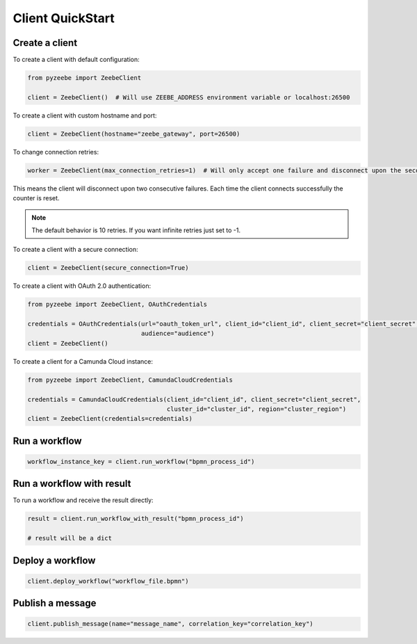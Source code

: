 =================
Client QuickStart
=================

Create a client
---------------

To create a client with default configuration:

.. code-block:: python

    from pyzeebe import ZeebeClient

    client = ZeebeClient()  # Will use ZEEBE_ADDRESS environment variable or localhost:26500


To create a client with custom hostname and port:

.. code-block:: python

    client = ZeebeClient(hostname="zeebe_gateway", port=26500)


To change connection retries:

.. code-block:: python

    worker = ZeebeClient(max_connection_retries=1)  # Will only accept one failure and disconnect upon the second


This means the client will disconnect upon two consecutive failures. Each time the client connects successfully the counter is reset.

.. note::

    The default behavior is 10 retries. If you want infinite retries just set to -1.



To create a client with a secure connection:

.. code-block:: python

    client = ZeebeClient(secure_connection=True)

To create a client with OAuth 2.0 authentication:

.. code-block:: python

    from pyzeebe import ZeebeClient, OAuthCredentials

    credentials = OAuthCredentials(url="oauth_token_url", client_id="client_id", client_secret="client_secret",
                                   audience="audience")
    client = ZeebeClient()

To create a client for a Camunda Cloud instance:

.. code-block:: python

    from pyzeebe import ZeebeClient, CamundaCloudCredentials

    credentials = CamundaCloudCredentials(client_id="client_id", client_secret="client_secret",
                                          cluster_id="cluster_id", region="cluster_region")
    client = ZeebeClient(credentials=credentials)


Run a workflow
--------------

.. code-block:: python

    workflow_instance_key = client.run_workflow("bpmn_process_id")


Run a workflow with result
--------------------------

To run a workflow and receive the result directly:

.. code-block:: python

    result = client.run_workflow_with_result("bpmn_process_id")

    # result will be a dict


Deploy a workflow
-----------------

.. code-block:: python

    client.deploy_workflow("workflow_file.bpmn")


Publish a message
-----------------

.. code-block:: python

    client.publish_message(name="message_name", correlation_key="correlation_key")
